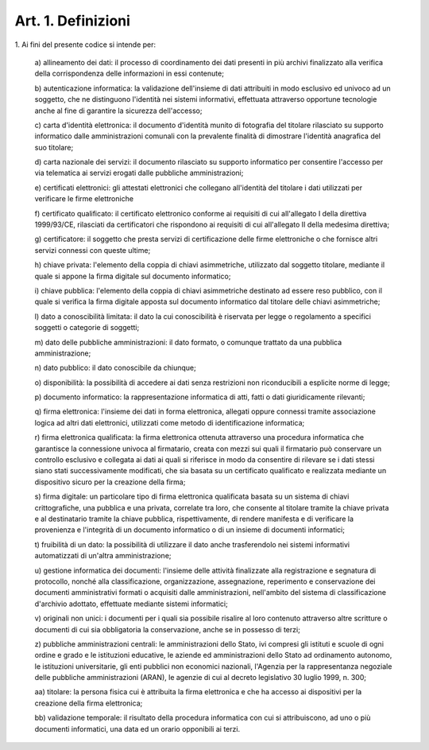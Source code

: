.. _art1:

Art. 1. Definizioni
^^^^^^^^^^^^^^^^^^^



1\. Ai fini del presente codice si intende per:

   a\) allineamento dei dati: il processo di coordinamento dei dati presenti in più archivi finalizzato alla verifica della corrispondenza delle informazioni in essi contenute;

   b\) autenticazione informatica: la validazione dell'insieme di dati attribuiti in modo esclusivo ed univoco ad un soggetto, che ne distinguono l'identità nei sistemi informativi, effettuata attraverso opportune tecnologie anche al fine di garantire la sicurezza dell'accesso;

   c\) carta d'identità elettronica: il documento d'identità munito di fotografia del titolare rilasciato su supporto informatico dalle amministrazioni comunali con la prevalente finalità di dimostrare l'identità anagrafica del suo titolare;

   d\) carta nazionale dei servizi: il documento rilasciato su supporto informatico per consentire l'accesso per via telematica ai servizi erogati dalle pubbliche amministrazioni;

   e\) certificati elettronici: gli attestati elettronici che collegano all'identità del titolare i dati utilizzati per verificare le firme elettroniche

   f\) certificato qualificato: il certificato elettronico conforme ai requisiti di cui all'allegato I della direttiva 1999/93/CE, rilasciati da certificatori che rispondono ai requisiti di cui all'allegato II della medesima direttiva;

   g\) certificatore: il soggetto che presta servizi di certificazione delle firme elettroniche o che fornisce altri servizi connessi con queste ultime;

   h\) chiave privata: l'elemento della coppia di chiavi asimmetriche, utilizzato dal soggetto titolare, mediante il quale si appone la firma digitale sul documento informatico;

   i\) chiave pubblica: l'elemento della coppia di chiavi asimmetriche destinato ad essere reso pubblico, con il quale si verifica la firma digitale apposta sul documento informatico dal titolare delle chiavi asimmetriche;

   l\) dato a conoscibilità limitata: il dato la cui conoscibilità è riservata per legge o regolamento a specifici soggetti o categorie di soggetti;

   m\) dato delle pubbliche amministrazioni: il dato formato, o comunque trattato da una pubblica amministrazione;

   n\) dato pubblico: il dato conoscibile da chiunque;

   o\) disponibilità: la possibilità di accedere ai dati senza restrizioni non riconducibili a esplicite norme di legge;

   p\) documento informatico: la rappresentazione informatica di atti, fatti o dati giuridicamente rilevanti;

   q\) firma elettronica: l'insieme dei dati in forma elettronica, allegati oppure connessi tramite associazione logica ad altri dati elettronici, utilizzati come metodo di identificazione informatica;

   r\) firma elettronica qualificata: la firma elettronica ottenuta attraverso una procedura informatica che garantisce la connessione univoca al firmatario, creata con mezzi sui quali il firmatario può conservare un controllo esclusivo e collegata ai dati ai quali si riferisce in modo da consentire di rilevare se i dati stessi siano stati successivamente modificati, che sia basata su un certificato qualificato e realizzata mediante un dispositivo sicuro per la creazione della firma;

   s\) firma digitale: un particolare tipo di firma elettronica qualificata basata su un sistema di chiavi crittografiche, una pubblica e una privata, correlate tra loro, che consente al titolare tramite la chiave privata e al destinatario tramite la chiave pubblica, rispettivamente, di rendere manifesta e di verificare la provenienza e l'integrità di un documento informatico o di un insieme di documenti informatici;

   t\) fruibilità di un dato: la possibilità di utilizzare il dato anche trasferendolo nei sistemi informativi automatizzati di un'altra amministrazione;

   u\) gestione informatica dei documenti: l'insieme delle attività finalizzate alla registrazione e segnatura di protocollo, nonché alla classificazione, organizzazione, assegnazione, reperimento e conservazione dei documenti amministrativi formati o acquisiti dalle amministrazioni, nell'ambito del sistema di classificazione d'archivio adottato, effettuate mediante sistemi informatici;

   v\) originali non unici: i documenti per i quali sia possibile risalire al loro contenuto attraverso altre scritture o documenti di cui sia obbligatoria la conservazione, anche se in possesso di terzi;

   z\) pubbliche amministrazioni centrali: le amministrazioni dello Stato, ivi compresi gli istituti e scuole di ogni ordine e grado e le istituzioni educative, le aziende ed amministrazioni dello Stato ad ordinamento autonomo, le istituzioni universitarie, gli enti pubblici non economici nazionali, l'Agenzia per la rappresentanza negoziale delle pubbliche amministrazioni (ARAN), le agenzie di cui al decreto legislativo 30 luglio 1999, n. 300;

   aa\) titolare: la persona fisica cui è attribuita la firma elettronica e che ha accesso ai dispositivi per la creazione della firma elettronica;

   bb\) validazione temporale: il risultato della procedura informatica con cui si attribuiscono, ad uno o più documenti informatici, una data ed un orario opponibili ai terzi.
